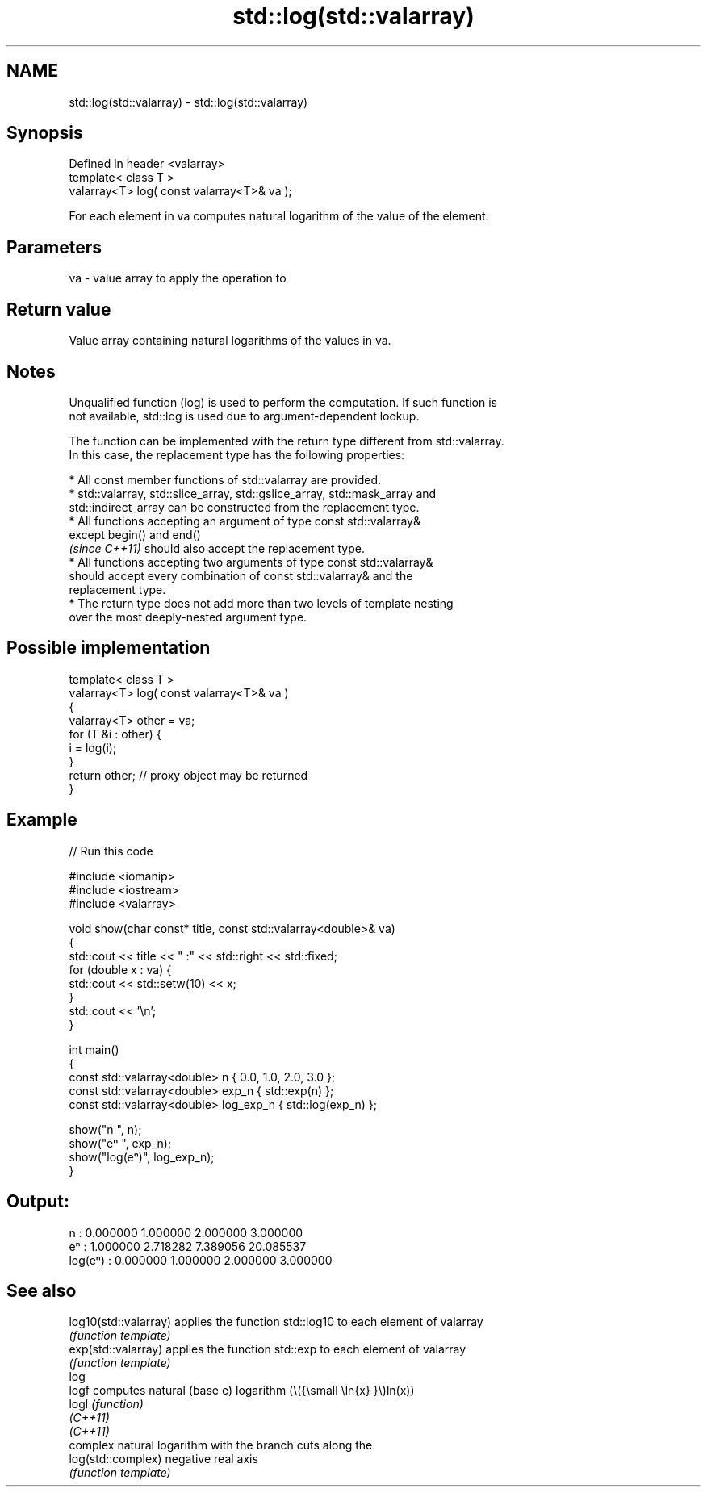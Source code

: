 .TH std::log(std::valarray) 3 "2022.07.31" "http://cppreference.com" "C++ Standard Libary"
.SH NAME
std::log(std::valarray) \- std::log(std::valarray)

.SH Synopsis
   Defined in header <valarray>
   template< class T >
   valarray<T> log( const valarray<T>& va );

   For each element in va computes natural logarithm of the value of the element.

.SH Parameters

   va - value array to apply the operation to

.SH Return value

   Value array containing natural logarithms of the values in va.

.SH Notes

   Unqualified function (log) is used to perform the computation. If such function is
   not available, std::log is used due to argument-dependent lookup.

   The function can be implemented with the return type different from std::valarray.
   In this case, the replacement type has the following properties:

              * All const member functions of std::valarray are provided.
              * std::valarray, std::slice_array, std::gslice_array, std::mask_array and
                std::indirect_array can be constructed from the replacement type.
              * All functions accepting an argument of type const std::valarray&
                except begin() and end()
                \fI(since C++11)\fP should also accept the replacement type.
              * All functions accepting two arguments of type const std::valarray&
                should accept every combination of const std::valarray& and the
                replacement type.
              * The return type does not add more than two levels of template nesting
                over the most deeply-nested argument type.

.SH Possible implementation

   template< class T >
   valarray<T> log( const valarray<T>& va )
   {
       valarray<T> other = va;
       for (T &i : other) {
           i = log(i);
       }
       return other; // proxy object may be returned
   }

.SH Example


// Run this code

 #include <iomanip>
 #include <iostream>
 #include <valarray>

 void show(char const* title, const std::valarray<double>& va)
 {
     std::cout << title << " :" << std::right << std::fixed;
     for (double x : va) {
         std::cout << std::setw(10) << x;
     }
     std::cout << '\\n';
 }

 int main()
 {
     const std::valarray<double> n { 0.0, 1.0, 2.0, 3.0 };
     const std::valarray<double> exp_n { std::exp(n) };
     const std::valarray<double> log_exp_n { std::log(exp_n) };

     show("n      ", n);
     show("eⁿ     ", exp_n);
     show("log(eⁿ)", log_exp_n);
 }

.SH Output:

 n       :  0.000000  1.000000  2.000000  3.000000
 eⁿ      :  1.000000  2.718282  7.389056 20.085537
 log(eⁿ) :  0.000000  1.000000  2.000000  3.000000

.SH See also

   log10(std::valarray) applies the function std::log10 to each element of valarray
                        \fI(function template)\fP
   exp(std::valarray)   applies the function std::exp to each element of valarray
                        \fI(function template)\fP
   log
   logf                 computes natural (base e) logarithm (\\({\\small \\ln{x} }\\)ln(x))
   logl                 \fI(function)\fP
   \fI(C++11)\fP
   \fI(C++11)\fP
                        complex natural logarithm with the branch cuts along the
   log(std::complex)    negative real axis
                        \fI(function template)\fP
